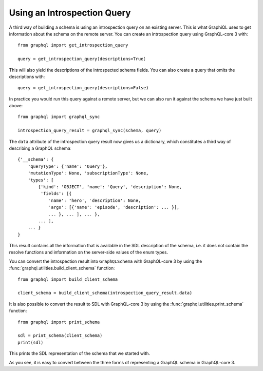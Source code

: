 Using an Introspection Query
----------------------------

A third way of building a schema is using an introspection query on an existing server.
This is what GraphiQL uses to get information about the schema on the remote server. You
can create an introspection query using GraphQL-core 3 with::

    from graphql import get_introspection_query

    query = get_introspection_query(descriptions=True)

This will also yield the descriptions of the introspected schema fields. You can also
create a query that omits the descriptions with::

    query = get_introspection_query(descriptions=False)

In practice you would run this query against a remote server, but we can also run it
against the schema we have just built above::

    from graphql import graphql_sync

    introspection_query_result = graphql_sync(schema, query)

The ``data`` attribute of the introspection query result now gives us a dictionary,
which constitutes a third way of describing a GraphQL schema::

    {'__schema': {
        'queryType': {'name': 'Query'},
        'mutationType': None, 'subscriptionType': None,
        'types': [
            {'kind': 'OBJECT', 'name': 'Query', 'description': None,
             'fields': [{
                'name': 'hero', 'description': None,
                'args': [{'name': 'episode', 'description': ... }],
                ... }, ... ], ... },
            ... ],
        ... }
    }

This result contains all the information that is available in the SDL description of the
schema, i.e. it does not contain the resolve functions and information on the
server-side values of the enum types.

You can convert the introspection result into ``GraphQLSchema`` with GraphQL-core 3 by
using the :func:`graphql.utilities.build_client_schema` function::

    from graphql import build_client_schema

    client_schema = build_client_schema(introspection_query_result.data)


It is also possible to convert the result to SDL with GraphQL-core 3 by using the
:func:`graphql.utilities.print_schema` function::

    from graphql import print_schema

    sdl = print_schema(client_schema)
    print(sdl)

This prints the SDL representation of the schema that we started with.

As you see, it is easy to convert between the three forms of representing a GraphQL
schema in GraphQL-core 3.
